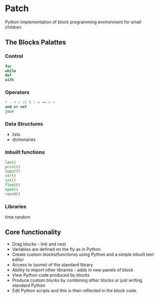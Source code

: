* Patch

[[file:graphics/piratebunny.svg]]

Python Implementation of block programming environment for small children
 
** The Blocks Palattes
*** Control
#+begin_src python
for
while
def
with
#+end_src

*** Operators
#+begin_src python
* - + / // % ! = == > <
and or not
join 
#+end_src
*** Data Structures
- lists
- dictionaries
*** Inbuilt functions
#+begin_src python
len()
print()
input()
str()
int()
float()
open()
round()
#+end_src

*** Libraries
time
random

** Core functionality
- Drag blocks - link and nest
- Variables are defined on the fly as in Python
- Create custom blocks(functions) using Python and a simple inbuilt text editor
- Access to (some) of the standard library
- Ability to import other libraries - adds in new panels of block
- View Python code produced by blocks
- Produce custom blocks by combining other blocks or just writing standard Python
- Edit Python scripts and this is then reflected in the block code.
